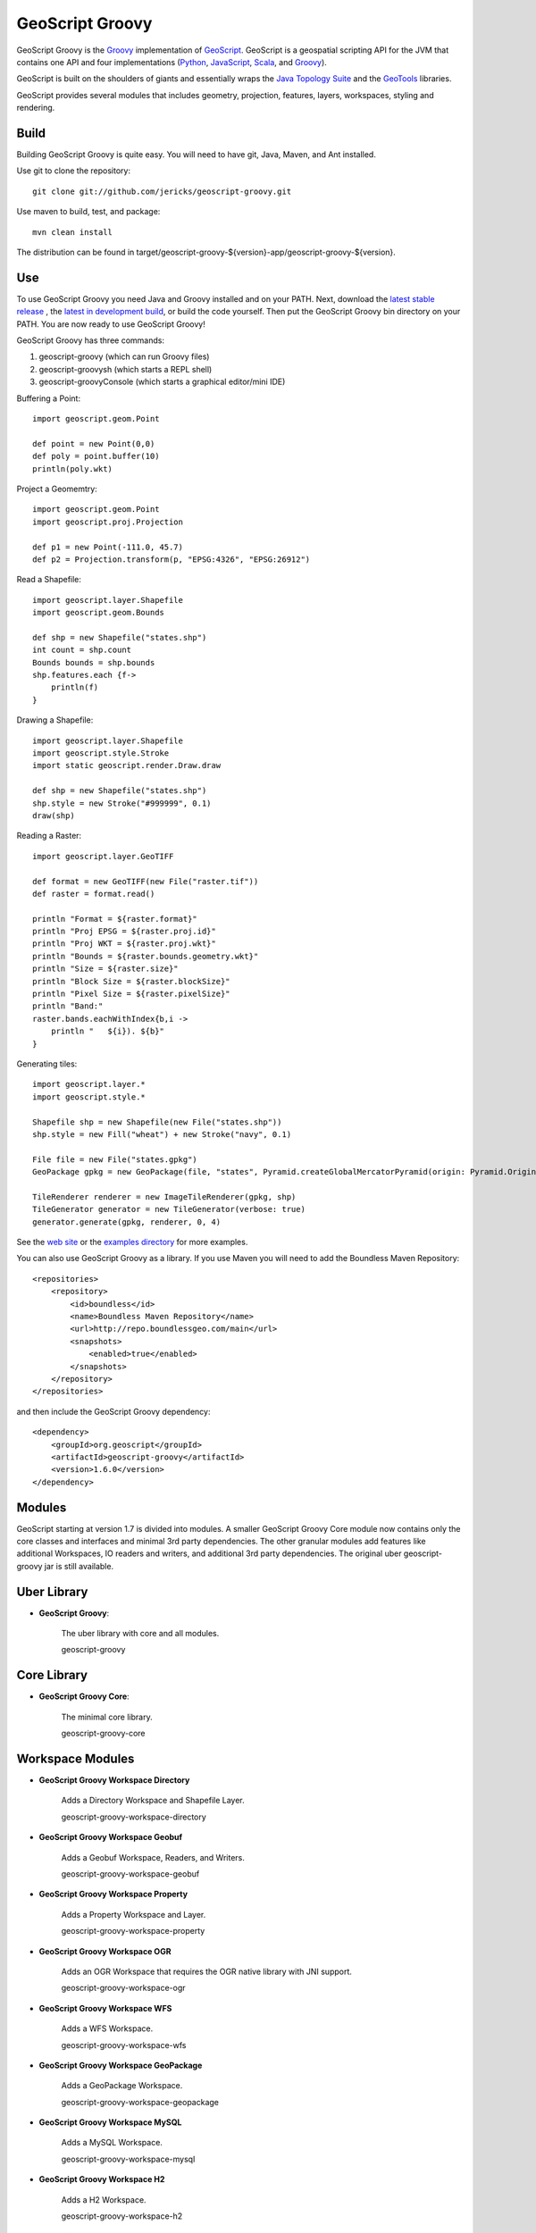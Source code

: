 GeoScript Groovy
================
GeoScript Groovy is the `Groovy <http://groovy.codehaus.org/>`_ implementation of `GeoScript <http://geoscript.org>`_.  GeoScript is a geospatial scripting API for the JVM that contains one API and four implementations (`Python <https://github.com/jdeolive/geoscript-py>`_, `JavaScript <https://github.com/tschaub/geoscript-js>`_, `Scala <https://github.com/dwins/geoscript.scala>`_, and `Groovy <https://github.com/jericks/geoscript-groovy>`_).

GeoScript is built on the shoulders of giants and essentially wraps the `Java Topology Suite <http://tsusiatsoftware.net/jts/main.html>`_ and the `GeoTools <http://geotools.org/>`_ libraries.

GeoScript provides several modules that includes geometry, projection, features, layers, workspaces, styling and rendering.

Build
-----
Building GeoScript Groovy is quite easy.  You will need to have git, Java, Maven, and Ant installed.

Use git to clone the repository::

    git clone git://github.com/jericks/geoscript-groovy.git

Use maven to build, test, and package::

    mvn clean install

The distribution can be found in target/geoscript-groovy-${version}-app/geoscript-groovy-${version}.

Use
---
To use GeoScript Groovy you need Java and Groovy installed and on your PATH.  Next, download the `latest stable release <https://github.com/jericks/geoscript-groovy/releases>`_ ,
the `latest in development build <http://ares.opengeo.org/geoscript/groovy/>`_, or build the code yourself.  Then put the GeoScript Groovy bin directory on your PATH.  You are now ready to use GeoScript Groovy!

GeoScript Groovy has three commands:

1. geoscript-groovy (which can run Groovy files)
2. geoscript-groovysh (which starts a REPL shell)
3. geoscript-groovyConsole (which starts a graphical editor/mini IDE)

Buffering a Point::

    import geoscript.geom.Point

    def point = new Point(0,0)
    def poly = point.buffer(10)
    println(poly.wkt)

Project a Geomemtry::

    import geoscript.geom.Point
    import geoscript.proj.Projection

    def p1 = new Point(-111.0, 45.7)
    def p2 = Projection.transform(p, "EPSG:4326", "EPSG:26912")

Read a Shapefile::

    import geoscript.layer.Shapefile
    import geoscript.geom.Bounds

    def shp = new Shapefile("states.shp")
    int count = shp.count
    Bounds bounds = shp.bounds
    shp.features.each {f->
        println(f)
    }

Drawing a Shapefile::

    import geoscript.layer.Shapefile
    import geoscript.style.Stroke
    import static geoscript.render.Draw.draw

    def shp = new Shapefile("states.shp")
    shp.style = new Stroke("#999999", 0.1)
    draw(shp)

Reading a Raster::

    import geoscript.layer.GeoTIFF

    def format = new GeoTIFF(new File("raster.tif"))
    def raster = format.read()

    println "Format = ${raster.format}"
    println "Proj EPSG = ${raster.proj.id}"
    println "Proj WKT = ${raster.proj.wkt}"
    println "Bounds = ${raster.bounds.geometry.wkt}"
    println "Size = ${raster.size}"
    println "Block Size = ${raster.blockSize}"
    println "Pixel Size = ${raster.pixelSize}"
    println "Band:"
    raster.bands.eachWithIndex{b,i ->
        println "   ${i}). ${b}"
    }

Generating tiles::
    
    import geoscript.layer.*
    import geoscript.style.*

    Shapefile shp = new Shapefile(new File("states.shp"))
    shp.style = new Fill("wheat") + new Stroke("navy", 0.1)

    File file = new File("states.gpkg")
    GeoPackage gpkg = new GeoPackage(file, "states", Pyramid.createGlobalMercatorPyramid(origin: Pyramid.Origin.TOP_LEFT))

    TileRenderer renderer = new ImageTileRenderer(gpkg, shp)
    TileGenerator generator = new TileGenerator(verbose: true)
    generator.generate(gpkg, renderer, 0, 4)

See the `web site <http://geoscript.org>`_ or the `examples directory <https://github.com/jericks/geoscript-groovy/tree/master/examples>`_ for more examples.

You can also use GeoScript Groovy as a library. If you use Maven you will need to add the Boundless Maven Repository::

    <repositories>
        <repository>
            <id>boundless</id>
            <name>Boundless Maven Repository</name>
            <url>http://repo.boundlessgeo.com/main</url>
            <snapshots>
                <enabled>true</enabled>
            </snapshots>
        </repository>
    </repositories>

and then include the GeoScript Groovy dependency::

    <dependency>
        <groupId>org.geoscript</groupId>
        <artifactId>geoscript-groovy</artifactId>
        <version>1.6.0</version>
    </dependency>

Modules
-------
GeoScript starting at version 1.7 is divided into modules.  A smaller GeoScript Groovy Core module now contains only the
core classes and interfaces and minimal 3rd party dependencies.  The other granular modules add features like additional
Workspaces, IO readers and writers, and additional 3rd party dependencies.  The original uber geoscript-groovy jar is still
available.

Uber Library
------------

* **GeoScript Groovy**:

    The uber library with core and all modules.

    geoscript-groovy

Core Library
------------

* **GeoScript Groovy Core**:

    The minimal core library.

    geoscript-groovy-core


Workspace Modules
-----------------

* **GeoScript Groovy Workspace Directory**

    Adds a Directory Workspace and Shapefile Layer.

    geoscript-groovy-workspace-directory

* **GeoScript Groovy Workspace Geobuf**

    Adds a Geobuf Workspace, Readers, and Writers.

    geoscript-groovy-workspace-geobuf

* **GeoScript Groovy Workspace Property**

    Adds a Property Workspace and Layer.

    geoscript-groovy-workspace-property

* **GeoScript Groovy Workspace OGR**

    Adds an OGR Workspace that requires the OGR native library with JNI support.

    geoscript-groovy-workspace-ogr

* **GeoScript Groovy Workspace WFS**

    Adds a WFS Workspace.

    geoscript-groovy-workspace-wfs


* **GeoScript Groovy Workspace GeoPackage**

    Adds a GeoPackage Workspace.

    geoscript-groovy-workspace-geopackage

* **GeoScript Groovy Workspace MySQL**

    Adds a MySQL Workspace.

    geoscript-groovy-workspace-mysql

* **GeoScript Groovy Workspace H2**

    Adds a H2 Workspace.

    geoscript-groovy-workspace-h2

* **GeoScript Groovy Workspace PostGIS**

    Adds a PostGIS Workspace.

    geoscript-groovy-workspace-postgis

* **GeoScript Groovy Workspace Spatialite**

    Adds a Spatialite Workspace.

    geoscript-groovy-workspace-spatialite

IO Modules
----------

* **GeoScript Groovy IO GeoJSON**:

    Adds GeoJSON Readers and Writers

    geoscript-groovy-io-geojson

* **GeoScript Groovy IO GML**:

    Adds GML Readers and Writers

    geoscript-groovy-io-gml

* **GeoScript Groovy IO KML**:

    Adds KML Readers and Writers

    geoscript-groovy-io-kml

* **GeoScript Groovy IO CSV**:

    Adds CSV Readers and Writers

    geoscript-groovy-io-csv

* **GeoScript Groovy IO GeoRSS**:

    Adds GeoRSS Readers and Writers

    geoscript-groovy-io-georss

* **GeoScript Groovy IO GPX**:

    Adds GPX Readers and Writers

    geoscript-groovy-io-gpx

* **GeoScript Groovy IO MVT**:

    Adds MVT Readers and Writers

    geoscript-groovy-io-mvt

* **GeoScript Groovy IO CSS**:

    Adds CSS Readers and Writers

    geoscript-groovy-io-css

Pyramid IO Modules
------------------

* **GeoScript Groovy Pyramid IO CSV**

    Adds CSV Pyramid IO support.

    geoscript-groovy-pyramid-io-csv

* **GeoScript Groovy Pyramid IO JSON**

    Adds CSV Pyramid JSON support.

    geoscript-groovy-pyramid-io-json

* **GeoScript Groovy Pyramid IO GDAL TMS**

    Adds GDAL TMS Pyramid IO support.

    geoscript-groovy-pyramid-io-gdaltms

* **GeoScript Groovy Pyramid IO XML**

    Adds XML Pyramid IO support.

    geoscript-groovy-pyramid-io-xml


Tile Modules
------------

* **GeoScript Groovy Tile TMS**

    Adds TMS Tile support.

    geoscript-groovy-tile-tms

* **GeoScript Groovy Tile GeoPackage**

    Adds GeoPackage Tile support.

    geoscript-groovy-tile-geopackage

* **GeoScript Groovy Tile MBTiles**

    Adds MBTiles Tile support.

    geoscript-groovy-tile-mbtiles

* **GeoScript Groovy Tile OSM**

    Adds OSM Tile support.

    geoscript-groovy-tile-osm

* **GeoScript Groovy Tile UTF**

    Adds UTF Tile support.

    geoscript-groovy-tile-utf

* **GeoScript Groovy Tile VectorTiles**

    Adds Vector Tiles support.

    geoscript-groovy-tile-vectortiles

Raster Modules
--------------

* **GeoScript Groovy Raster ArcGrid**

    Adds ArcGrid Raster support.

    geoscript-groovy-raster-arcgrid

* **GeoScript Groovy Raster GeoTiff**

    Adds GeoTiff Raster support.

    geoscript-groovy-raster-geotiff

* **GeoScript Groovy Raster Grass**

    Adds Grass Raster support.

    geoscript-groovy-raster-grass

* **GeoScript Groovy Raster GTopo30**

    Adds GTopo30 Raster support.

    geoscript-groovy-raster-gtopo30

* **GeoScript Groovy Raster Image Pyramid**

    Adds Image Pyramid Raster support.

    geoscript-groovy-raster-imagepyramid

* **GeoScript Groovy Raster Mosaic**

    Adds Mosaic Raster support.

    geoscript-groovy-raster-mosaic

* **GeoScript Groovy Raster MrSid**

    Adds MrSid Raster support.

    geoscript-groovy-raster-mrsid

* **GeoScript Groovy Raster NetCDF**

    Adds NetCDF Raster support.

    geoscript-groovy-raster-netcdf

* **GeoScript Groovy Raster WorldImage**

    Adds World Image Raster support.

    geoscript-groovy-raster-worldimage

* **GeoScript Groovy Raster MapAlgebra**

    Adds MapAlgebra Raster support.

    geoscript-groovy-raster-mapalgebra


Render Modules
--------------
* **GeoScript Groovy Render GUI**

    Adds a GUI Renderer

    geoscript-groovy-render-gui

* **GeoScript Groovy Render PDF**

    Adds a PDF Renderer

    geoscript-groovy-render-pdf

* **GeoScript Groovy Render SVG**

    Adds a SVG Renderer

    geoscript-groovy-render-svg

Other Modules
-------------

* **GeoScript Groovy Graticule**:

    Adds Graticule support.

    geoscript-groovy-graticule

* **GeoScript Groovy WMS**

    Adds WMS support.

    geoscript-groovy-wms


* **GeoScript Groovy Viewer**

    Adds interactive Viewer

    geoscript-groovy-viewer

* **GeoScript Groovy Plot**

    Adds ploting or charting support.

    geoscript-groovy-plot

Using Modules with Groovy Grape
-------------------------------
Now that GeoScript Groovy is modular, it is easier to use in regular Groovy Scripts using Groovy's Grape dependency
management system.::

    @GrabResolver(name='boundless', root='http://repo.boundlessgeo.com/main/')
    @GrabExclude('org.codehaus.groovy:groovy-all')
    @Grab('org.geoscript:geoscript-groovy-core:2.0-SNAPSHOT')
    @Grab('org.geoscript:geoscript-groovy-io-geojson:2.0-SNAPSHOT')
    import geoscript.geom.Point

    Point p = new Point(-122,47)
    println p.wkt
    println p.geoJSON

Versions
--------

+-----------+----------+-----------+------+---------+
| GeoScript | GeoTools | GeoServer | JTS  | Groovy  |
+-----------+----------+-----------+------+---------+
| 1.6       | 14       | 2.8       | 1.13 | 2.4.5   |
+-----------+----------+-----------+------+---------+
| 1.5       | 13       | 2.7       | 1.13 | 2.3.10  |
+-----------+----------+-----------+------+---------+
| 1.4       | 12       | 2.6       | 1.13 | 2.2.2   |
+-----------+----------+-----------+------+---------+
| 1.3       | 11       | 2.5       | 1.13 | 2.1.9   |
+-----------+----------+-----------+------+---------+
| 1.2       | 10       | 2.4       | 1.13 | 2.1.6   |
+-----------+----------+-----------+------+---------+
| 1.1       | 9        | 2.3       | 1.13 | 1.8.9   |
+-----------+----------+-----------+------+---------+
| 1.0       | 8        | 2.2       | 1.12 | 1.8.8   |
+-----------+----------+-----------+------+---------+

Presentations
-------------
`GeoScript: The GeoSpatial Swiss Army Knife (FOSS4G 2014) <http://geoscript.github.io/foss4g2014-talk/#/>`_

`Using GeoScript Groovy (CUGOS 2014) <http://www.slideshare.net/JaredErickson/using-geoscript-groovy>`_

`Rendering Maps in GeoScript (CUGOS 2012) <http://www.slideshare.net/JaredErickson/geo-scriptstylerendering>`_

`Scripting GeoServer (CUGOS 2012) <http://www.slideshare.net/JaredErickson/scripting-geoserver>`_

`GeoScript: Spatial Capabilities for Scripting Languages (FOSS4G 2011) <http://www.slideshare.net/jdeolive/geoscript-spatial-capabilities-for-scripting-languages>`_

License
-------
GeoScript Groovy is open source and licensed under the MIT license.

.. image:: https://travis-ci.org/geoscript/geoscript-groovy.svg?branch=master
    :target: https://travis-ci.org/geoscript/geoscript-groovy

